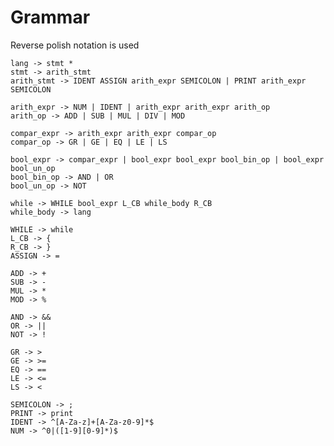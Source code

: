 * Grammar
Reverse polish notation is used
#+BEGIN_SRC
lang -> stmt *
stmt -> arith_stmt
arith_stmt -> IDENT ASSIGN arith_expr SEMICOLON | PRINT arith_expr SEMICOLON

arith_expr -> NUM | IDENT | arith_expr arith_expr arith_op
arith_op -> ADD | SUB | MUL | DIV | MOD

compar_expr -> arith_expr arith_expr compar_op
compar_op -> GR | GE | EQ | LE | LS

bool_expr -> compar_expr | bool_expr bool_expr bool_bin_op | bool_expr bool_un_op
bool_bin_op -> AND | OR
bool_un_op -> NOT

while -> WHILE bool_expr L_CB while_body R_CB
while_body -> lang

WHILE -> while
L_CB -> {
R_CB -> }
ASSIGN -> =

ADD -> +
SUB -> -
MUL -> *
MOD -> %

AND -> &&
OR -> ||
NOT -> !

GR -> >
GE -> >=
EQ -> ==
LE -> <=
LS -> <

SEMICOLON -> ;
PRINT -> print
IDENT -> ^[A-Za-z]+[A-Za-z0-9]*$
NUM -> ^0|([1-9][0-9]*)$
#+END_SRC
